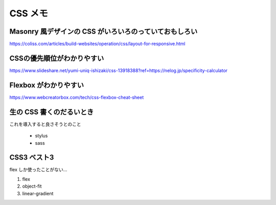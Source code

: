 .. article::
   :date: 2018-11-06
   :title: CSS のメモ
   :category: css
   :tags:
   :canonical_url: /html-css/css/note/
   :draft: false


=========
CSS メモ
=========


Masonry 風デザインの CSS がいろいろのっていておもしろい
========================================================
https://coliss.com/articles/build-websites/operation/css/layout-for-responsive.html


CSSの優先順位がわかりやすい
=============================
https://www.slideshare.net/yumi-uniq-ishizaki/css-13918388?ref=https://nelog.jp/specificity-calculator


Flexbox がわかりやすい
======================
https://www.webcreatorbox.com/tech/css-flexbox-cheat-sheet


生の CSS 書くのだるいとき
=========================
これを導入すると良さそうとのこと

  - stylus
  - sass


CSS3 ベスト3
=========================
flex しか使ったことがない...

1. flex
2. object-fit
3. linear-gradient
